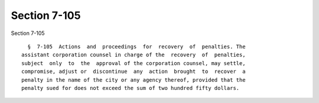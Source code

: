 Section 7-105
=============

Section 7-105 ::    
        
     
        §  7-105  Actions  and  proceedings  for  recovery  of  penalties. The
      assistant corporation counsel in charge of the  recovery  of  penalties,
      subject  only  to  the  approval of the corporation counsel, may settle,
      compromise, adjust or  discontinue  any  action  brought  to  recover  a
      penalty in the name of the city or any agency thereof, provided that the
      penalty sued for does not exceed the sum of two hundred fifty dollars.
    
    
    
    
    
    
    